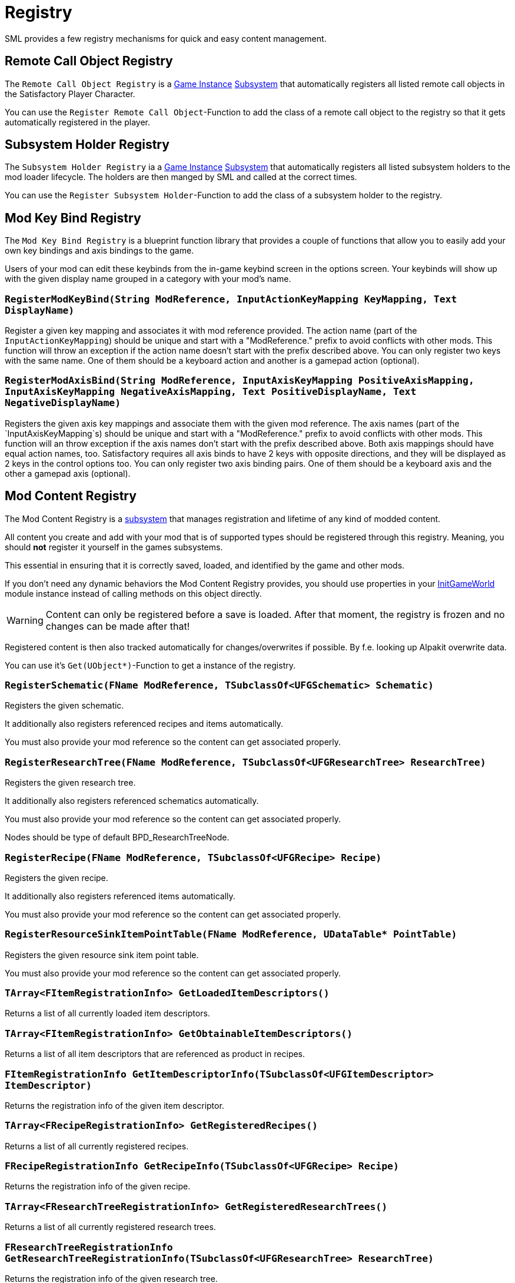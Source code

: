 = Registry

SML provides a few registry mechanisms for quick and easy content management.

== Remote Call Object Registry

The `Remote Call Object Registry` is a
xref:Development/ModLoader/ModModules.adoc#_game_instance_module_ugameinstancemodule[Game Instance]
xref:Development/ModLoader/Subsystems.adoc[Subsystem]
that automatically registers all listed remote call objects in the Satisfactory Player Character.

You can use the `Register Remote Call Object`-Function to add the class of a remote call object to the registry
so that it gets automatically registered in the player.

== Subsystem Holder Registry

The `Subsystem Holder Registry` ia a 
xref:Development/ModLoader/ModModules.adoc#_game_instance_module_ugameinstancemodule[Game Instance]
xref:Development/ModLoader/Subsystems.adoc[Subsystem]
that automatically registers all listed subsystem holders to the mod loader lifecycle.
The holders are then manged by SML and called at the correct times.

You can use the `Register Subsystem Holder`-Function to add the class of a subsystem holder to the registry.

== Mod Key Bind Registry

The `Mod Key Bind Registry` is a blueprint function library that provides a couple of functions
that allow you to easily add your own key bindings and axis bindings to the game.

Users of your mod can edit these keybinds from the in-game keybind screen in the options screen.
Your keybinds will show up with the given display name grouped in a category with your mod's name.

=== `RegisterModKeyBind(String ModReference, InputActionKeyMapping KeyMapping, Text DisplayName)`
Register a given key mapping and associates it with mod reference provided.
The action name (part of the `InputActionKeyMapping`) should be unique and start with a "ModReference."
prefix to avoid conflicts with other mods.
This function will throw an exception if the action name doesn't start with the prefix described above.
You can only register two keys with the same name.
One of them should be a keyboard action and another is a gamepad action (optional).

=== `RegisterModAxisBind(String ModReference, InputAxisKeyMapping PositiveAxisMapping, InputAxisKeyMapping NegativeAxisMapping, Text PositiveDisplayName, Text NegativeDisplayName)`
Registers the given axis key mappings and associate them with the given mod reference.
The axis names (part of the `InputAxisKeyMapping`s) should be unique and start with a "ModReference."
prefix to avoid conflicts with other mods.
This function will an throw exception if the axis names don't start with the prefix described above.
Both axis mappings should have equal action names, too.
Satisfactory requires all axis binds to have 2 keys with opposite directions, and they will be displayed as 2 keys in the control options too.
You can only register two axis binding pairs.
One of them should be a keyboard axis and the other a gamepad axis (optional).

== Mod Content Registry
The Mod Content Registry is a xref:Development/ModLoader/Subsystems.adoc[subsystem]
that manages registration and lifetime of any kind of modded content.

All content you create and add with your mod that is of supported types
should be registered through this registry.
Meaning, you should **not** register it yourself in the games subsystems.

This essential in ensuring that it is correctly saved, loaded, and identified by the game and other mods.

If you don't need any dynamic behaviors the Mod Content Registry provides,
you should use properties in your
xref:Development/ModLoader/ModModules.adoc#_game_world_module_ugameworldmodule[InitGameWorld]
module instance instead of calling methods on this object directly.

[WARNING]
====
Content can only be registered before a save is loaded.
After that moment, the registry is frozen and no changes can be made after that!
====

Registered content is then also tracked automatically for changes/overwrites if possible.
By f.e. looking up Alpakit overwrite data.

You can use it's `Get(UObject*)`-Function to get a instance of the registry.

=== `RegisterSchematic(FName ModReference, TSubclassOf<UFGSchematic> Schematic)`
Registers the given schematic.

It additionally also registers referenced recipes and items automatically.

You must also provide your mod reference so the content can get associated properly.

=== `RegisterResearchTree(FName ModReference, TSubclassOf<UFGResearchTree> ResearchTree)`
Registers the given research tree.

It additionally also registers referenced schematics automatically.

You must also provide your mod reference so the content can get associated properly.

Nodes should be type of default BPD_ResearchTreeNode.

=== `RegisterRecipe(FName ModReference, TSubclassOf<UFGRecipe> Recipe)`
Registers the given recipe.

It additionally also registers referenced items automatically.

You must also provide your mod reference so the content can get associated properly.

=== `RegisterResourceSinkItemPointTable(FName ModReference, UDataTable* PointTable)`
Registers the given resource sink item point table.

You must also provide your mod reference so the content can get associated properly.

=== `TArray<FItemRegistrationInfo> GetLoadedItemDescriptors()`
Returns a list of all currently loaded item descriptors.

=== `TArray<FItemRegistrationInfo> GetObtainableItemDescriptors()`
Returns a list of all item descriptors that are referenced as product in recipes.

=== `FItemRegistrationInfo GetItemDescriptorInfo(TSubclassOf<UFGItemDescriptor> ItemDescriptor)`
Returns the registration info of the given item descriptor.

=== `TArray<FRecipeRegistrationInfo> GetRegisteredRecipes()`
Returns a list of all currently registered recipes.

=== `FRecipeRegistrationInfo GetRecipeInfo(TSubclassOf<UFGRecipe> Recipe)`
Returns the registration info of the given recipe.

=== `TArray<FResearchTreeRegistrationInfo> GetRegisteredResearchTrees()`
Returns a list of all currently registered research trees.

=== `FResearchTreeRegistrationInfo GetResearchTreeRegistrationInfo(TSubclassOf<UFGResearchTree> ResearchTree)`
Returns the registration info of the given research tree.

=== `TArray<FSchematicRegistrationInfo> GetRegisteredSchematics()`
Returns a list of all currently registered schematics.

=== `FSchematicRegistrationInfo GetSchematicRegistrationInfo(TSubclassOf<UFGSchematic> Schematic)`
Returns the registration info of the given schematic.

=== `bool IsRecipeRegistered(TSubclassOf<UFGRecipe> Recipe)`
Allows checking if the given recipe is already registered.

=== `bool IsSchematicRegistered(TSubclassOf<UFGSchematic> Schematic)`
Allows checking if the given schematic is already registered.

=== `bool IsResearchTreeRegistered(TSubclassOf<UFGResearchTree> Recipe)`
Allows checking if the given research tree is already registered.

=== `FBasicRegistrationInfo`
This struct is the base struct for all registration info structures.
It holds information about the actual object it holds information for, and it references the registering mod.

==== `FName ModReference`
The mod reference of the mod that originally registered this content.

==== `FName OverwrittenByModReference`
If the object was overwritten, this holds the reference to the mod owning the overwritten asset.

==== `UClass* RegisteredObject`
The object/content this registration info holds registry information about.

=== `FItemRegistrationInfo (extends <<_fbasicregistrationinfo, FBasicRegistrationInfo>>)`
This struct holds registry information for `UFGItemDescriptors`.

==== `TArray<TSubclassOf<UFGRecipe>> ReferencedBy`
Holds a list of recipes that reference this item.

=== `FRecipeRegistrationInfo (extends <<_fbasicregistrationinfo, FBasicRegistrationInfo>>)`
This struct holds registry information for `UFGRecipes`.

==== `TArray<TSubclassOf<UFGSchematic>> ReferencedBy`
Holds a list of schematics that reference this recipe.

=== `FSchematicRegistrationInfo (extends <<_fbasicregistrationinfo, FBasicRegistrationInfo>>)`
This struct holds registry information for `UFGSchematics`.

==== `TArray<TSubclassOf<UFGResearchTree>> ReferencedBy`
Holds a list of research trees that reference this schematic.

=== `FResearchTreeRegistrationInfo (extends <<_fbasicregistrationinfo, FBasicRegistrationInfo>>)`
This struct holds registry information for `UFGResearchTrees`.
